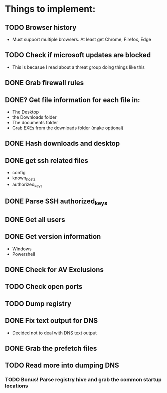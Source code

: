 
* Things to implement:
** TODO Browser history
  - Must support multiple browsers. At least get Chrome, Firefox, Edge

** TODO Check if microsoft updates are blocked
  - This is becasue I read about a threat group doing things like this

** DONE Grab firewall rules 

** DONE? Get file information for each file in:
  - The Desktop
  - the Downloads folder
  - The documents folder
  - Grab EXEs from the downloads folder (make optional)
  
** DONE Hash downloads and desktop

** DONE get ssh related files
  - config
  - known_hosts
  - authorized_keys

** DONE Parse SSH authorized_keys

** DONE Get all users

** DONE Get version information
  - Windows
  - Powershell

** DONE Check for AV Exclusions

** TODO Check open ports

** TODO Dump registry

** DONE Fix text output for DNS
   - Decided not to deal with DNS text output

** DONE Grab the prefetch files

** TODO Read more into dumping DNS
*** TODO Bonus! Parse registry hive and grab the common startup locations